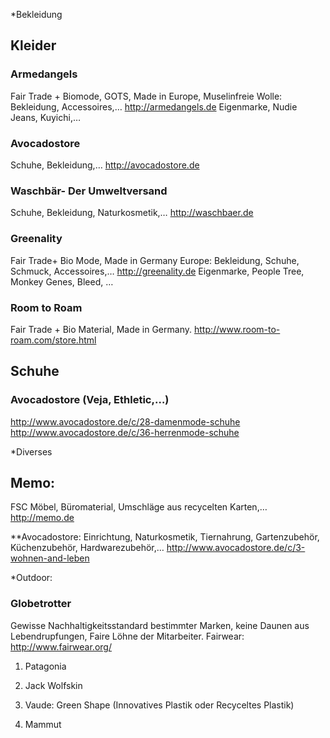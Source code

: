 *Bekleidung
** Kleider
*** Armedangels
Fair Trade + Biomode, GOTS,  Made in Europe, Muselinfreie Wolle: Bekleidung, Accessoires,...
http://armedangels.de
Eigenmarke, Nudie Jeans, Kuyichi,...

*** Avocadostore
Schuhe, Bekleidung,...
http://avocadostore.de

*** Waschbär- Der Umweltversand
Schuhe, Bekleidung, Naturkosmetik,...
http://waschbaer.de

*** Greenality
Fair Trade+ Bio Mode, Made in Germany Europe: Bekleidung, Schuhe, Schmuck, Accessoires,...
http://greenality.de
Eigenmarke, People Tree, Monkey Genes, Bleed, ...

*** Room to Roam
Fair Trade + Bio Material, Made in Germany.
http://www.room-to-roam.com/store.html

** Schuhe
*** Avocadostore (Veja, Ethletic,...)
http://www.avocadostore.de/c/28-damenmode-schuhe
http://www.avocadostore.de/c/36-herrenmode-schuhe

*Diverses
** Memo:
FSC Möbel, Büromaterial, Umschläge aus recycelten Karten,...
http://memo.de

**Avocadostore:
Einrichtung, Naturkosmetik, Tiernahrung, Gartenzubehör, Küchenzubehör, Hardwarezubehör,...
http://www.avocadostore.de/c/3-wohnen-and-leben

*Outdoor:
*** Globetrotter
Gewisse Nachhaltigkeitsstandard bestimmter Marken, keine Daunen aus Lebendrupfungen, Faire Löhne der Mitarbeiter.
Fairwear: http://www.fairwear.org/
**** Patagonia
**** Jack Wolfskin
**** Vaude: Green Shape (Innovatives Plastik oder Recyceltes Plastik)
**** Mammut
